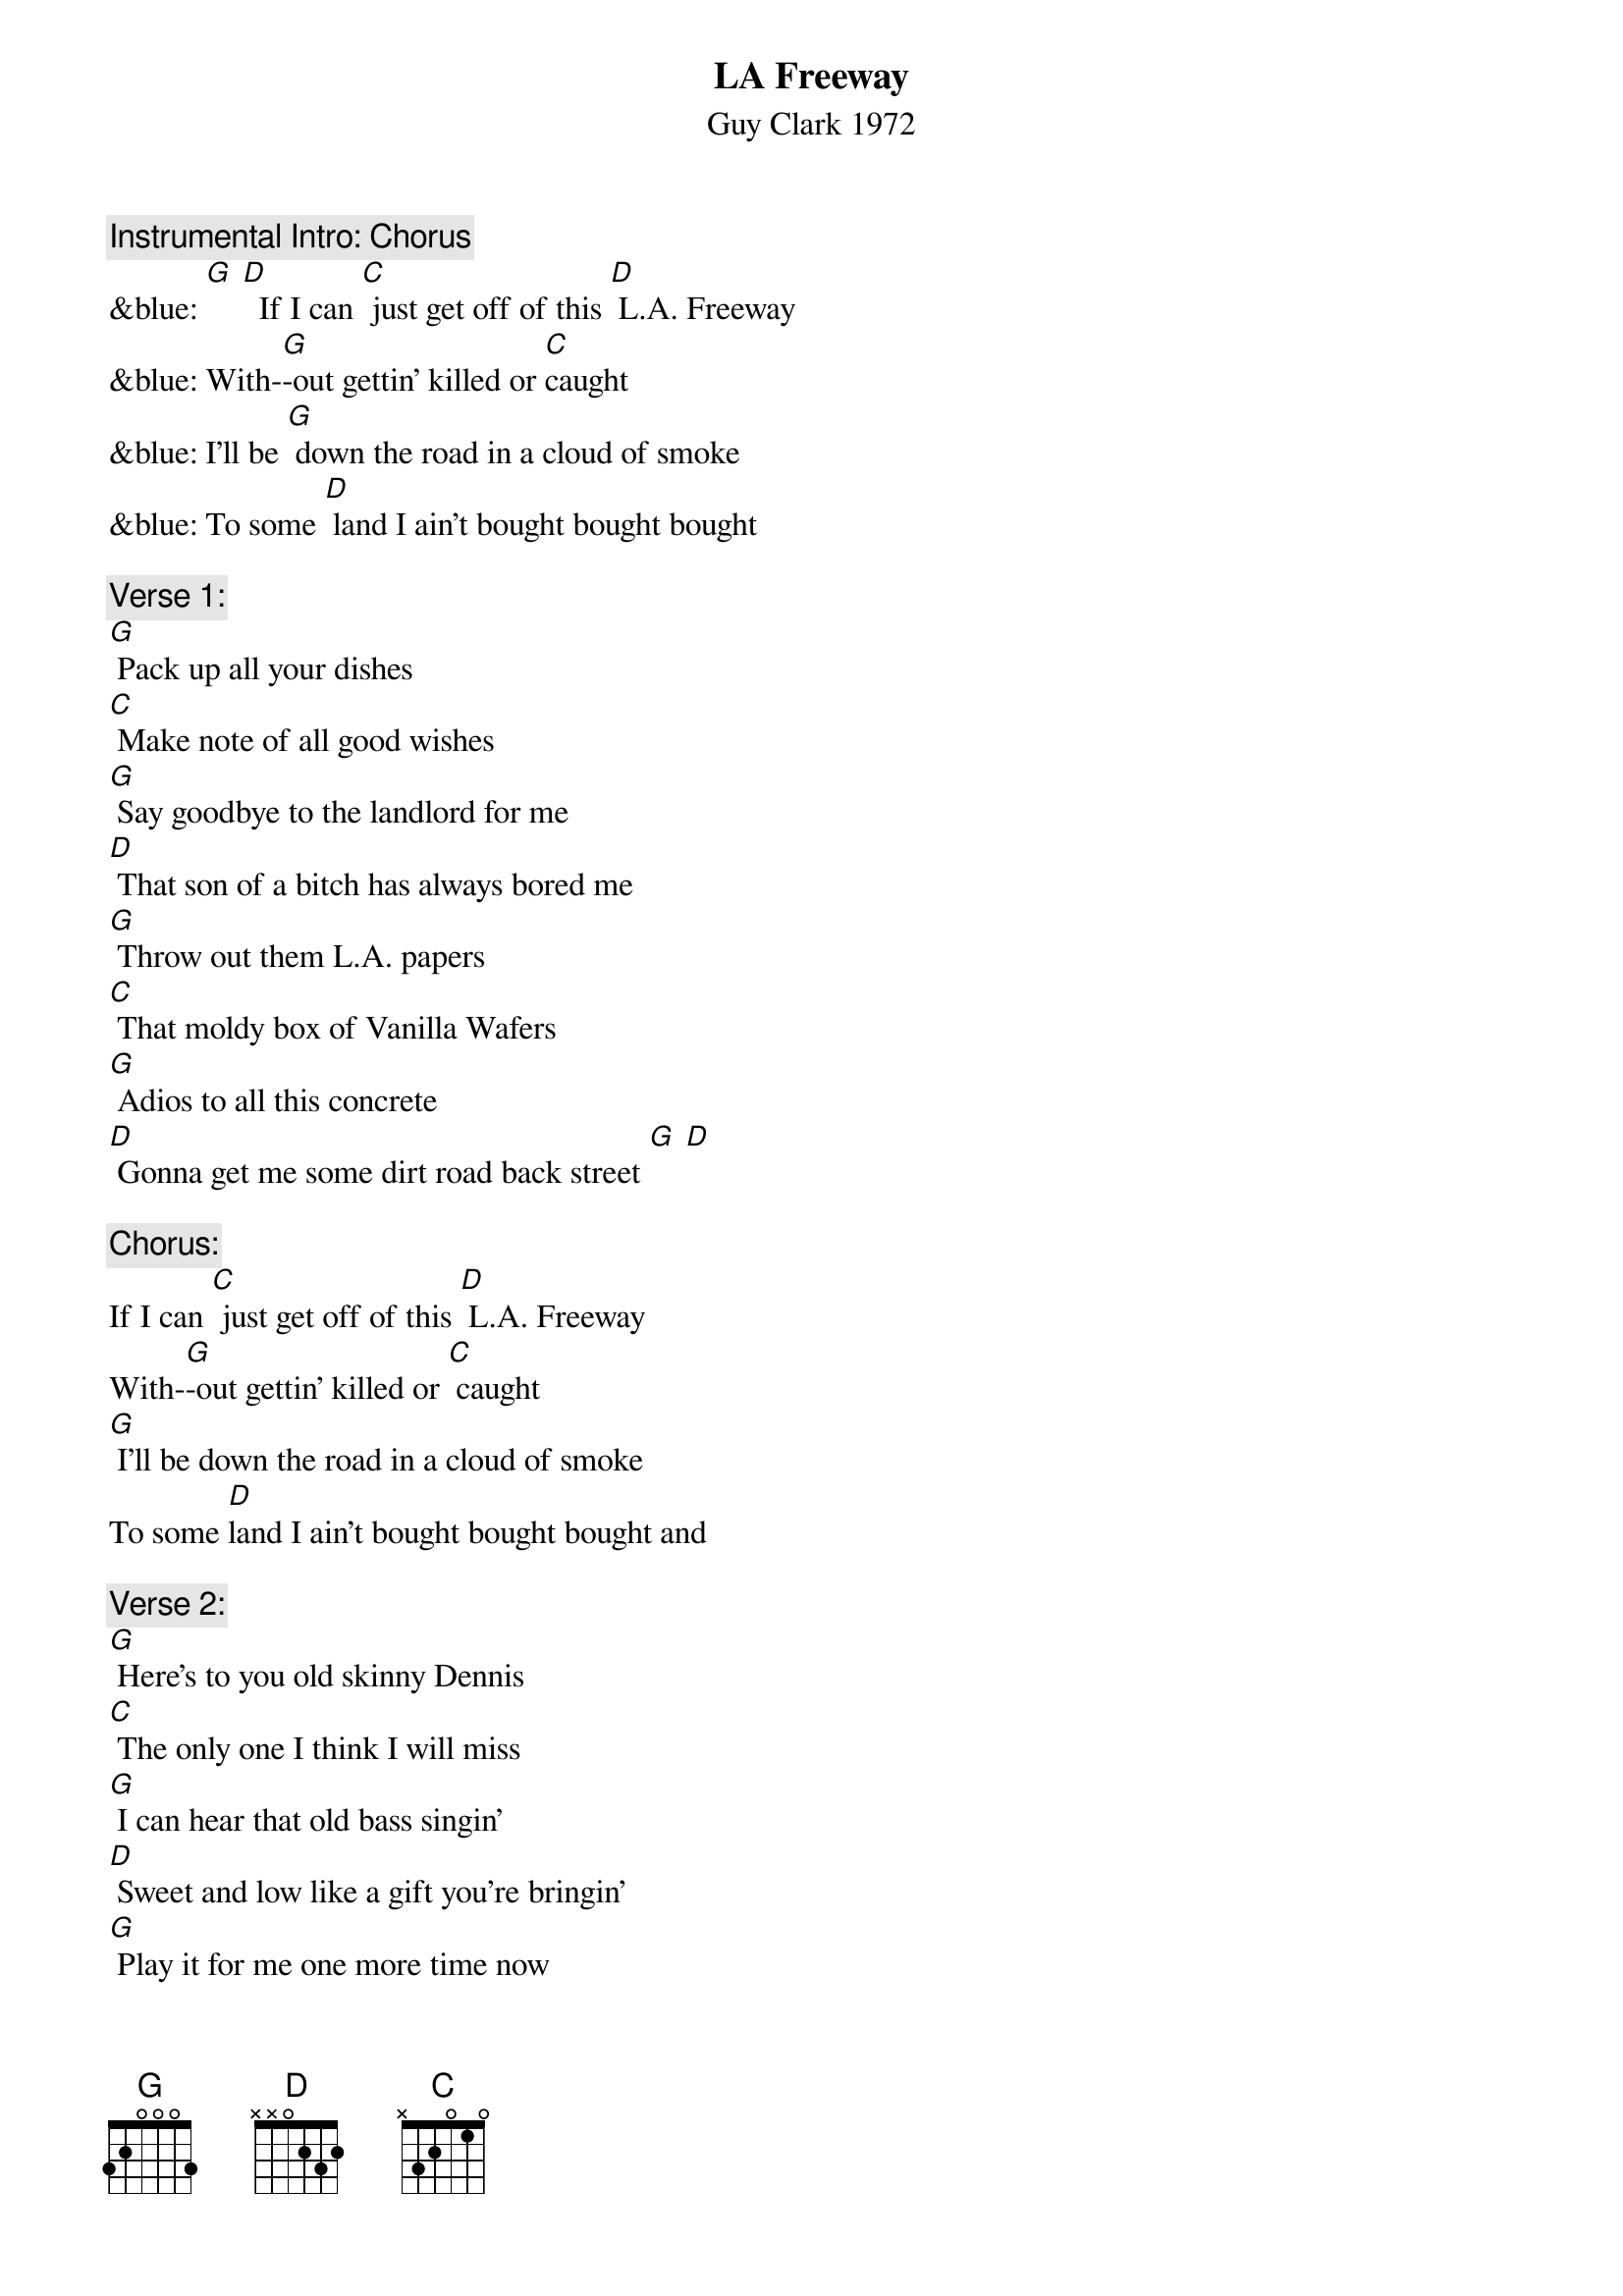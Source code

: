 {t: LA Freeway}
{st: Guy Clark 1972}

{c: Instrumental Intro: Chorus}
&blue: [G] [D]  If I can [C] just get off of this [D] L.A. Freeway
&blue: With-[G]-out gettin' killed or [C]caught
&blue: I'll be [G] down the road in a cloud of smoke
&blue: To some [D] land I ain't bought bought bought

{c: Verse 1:}
[G] Pack up all your dishes
[C] Make note of all good wishes
[G] Say goodbye to the landlord for me
[D] That son of a bitch has always bored me
[G] Throw out them L.A. papers
[C] That moldy box of Vanilla Wafers
[G] Adios to all this concrete
[D] Gonna get me some dirt road back street [G] [D]

{c: Chorus:}
If I can [C] just get off of this [D] L.A. Freeway
With-[G]-out gettin' killed or [C] caught
[G] I'll be down the road in a cloud of smoke
To some [D]land I ain't bought bought bought and

{c: Verse 2:}
[G] Here's to you old skinny Dennis
[C] The only one I think I will miss
[G] I can hear that old bass singin'
[D] Sweet and low like a gift you're bringin'
[G] Play it for me one more time now
[C] Got to give it all we can now
[G] I believe everything you're sayin'
[D] Just you keep on keep on playin' [G] [D]

{c: Chorus:}
If I can [C] just get off of this [D] L.A. Freeway
With-[G]-out gettin' killed or [C] caught
I'll be [G] down the road in a cloud of smoke
To some [D] land I ain't bought bought bought so

{c: Verse 3:}
[G] Put the pink card in the mailbox
[C] Leave the key in the old front door lock
[G] They'll find it likely as not
[D] I'm sure there's somethin' we have forgot
[G] Oh, Susanna don't you cry, babe
[C] Love's a gift that's surely handmade
[G] We got somethin' to believe in
[D] Don't you think it's time we're leavin' [G] [D]

{c: Instrumental Chorus:}
&blue: If I can [C] just get off of this [D] L.A. Freeway
&blue: With-[G]-out gettin' killed or [C] caught
&blue: I'll be [G] down the road in a cloud of smoke
&blue: To some [D] land I ain't bought bought bought  [G] [D]

{c: Chorus:}
If I can [C] just get off of this [D] L.A. Freeway
With-[G]-out gettin' killed or [C] caught
I'll be [G] down the road in a cloud of smoke
To some [D] land that I ain't bought bought bought

{c: Outro-First half Verse 1:}
[G] So pack up all your dishes
[C] Make note of all good wishes
[G] Say goodbye to the landlord for me
[D] That son of a bitch has always bored me

{c: Instrumental Tag- First half Verse 1:}
&blue: [G] So pack up all your dishes
&blue: [C] Make note of all good wishes
&blue: [G] Say goodbye to the landlord for me
&blue: [D] That son of a bitch has always bored me [G]
